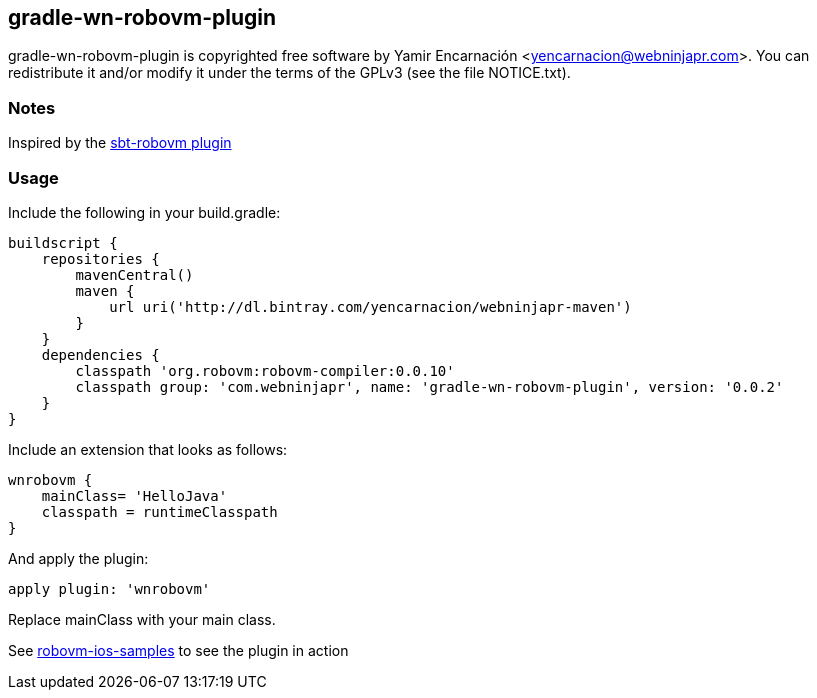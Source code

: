 == gradle-wn-robovm-plugin
gradle-wn-robovm-plugin is copyrighted free software by Yamir Encarnación <yencarnacion@webninjapr.com>.
You can redistribute it and/or modify it under the terms of the GPLv3
(see the file NOTICE.txt).

=== Notes
Inspired by the https://github.com/ajhager/sbt-robovm[sbt-robovm plugin]

=== Usage

Include the following in your build.gradle:

[source,groovy]
----
buildscript {
    repositories {
        mavenCentral()
        maven {
            url uri('http://dl.bintray.com/yencarnacion/webninjapr-maven')
        }
    }
    dependencies {
        classpath 'org.robovm:robovm-compiler:0.0.10'
        classpath group: 'com.webninjapr', name: 'gradle-wn-robovm-plugin', version: '0.0.2'
    }
}
----

Include an extension that looks as follows:

[source,groovy]
----
wnrobovm {
    mainClass= 'HelloJava'
    classpath = runtimeClasspath
}
----


And apply the plugin:

[source, groovy]
----
apply plugin: 'wnrobovm'
----

Replace mainClass with your main class.

See https://github.com/yencarnacion/robovm-ios-samples[robovm-ios-samples] to see the plugin in action
